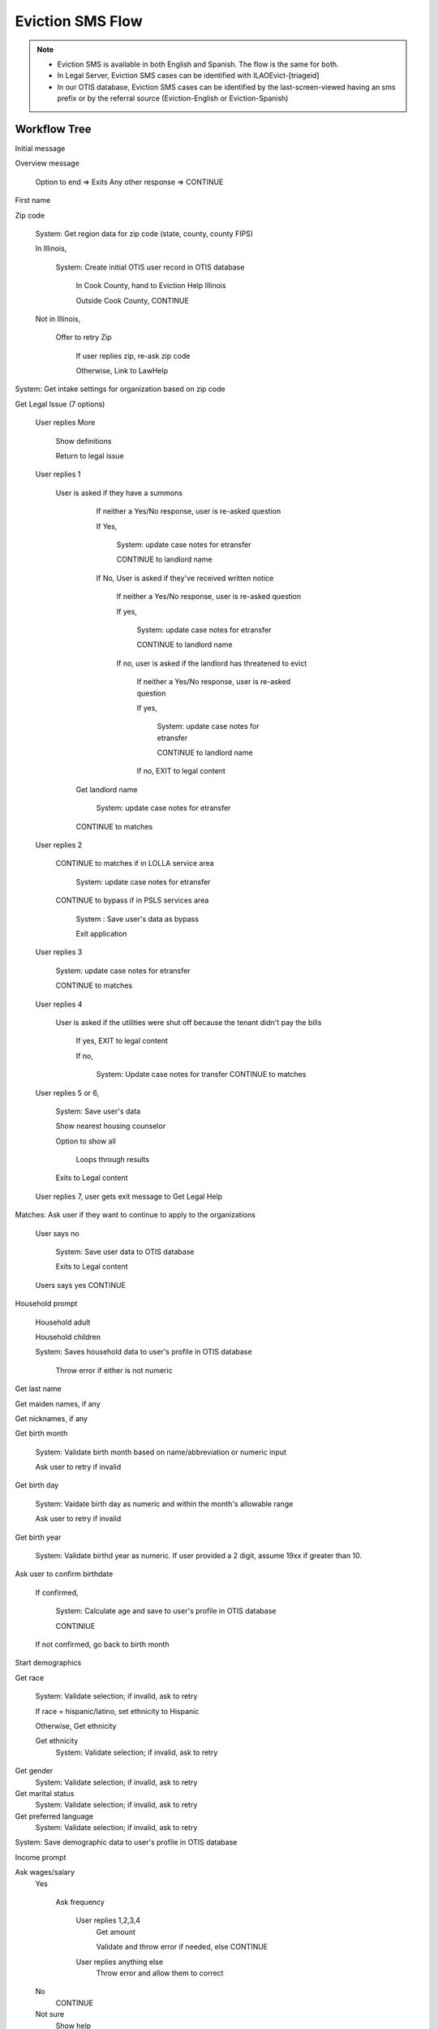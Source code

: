 ======================
Eviction SMS Flow
======================

.. note::

  * Eviction SMS is available in both English and Spanish.  The flow is the same for both.
  * In Legal Server, Eviction SMS cases can be identified with ILAOEvict-[triageid]
  * In our OTIS database, Eviction SMS cases can be identified by the last-screen-viewed having an sms prefix or by the referral source (Eviction-English or Eviction-Spanish)


Workflow Tree
=================

Initial message

Overview message

  Option to end => Exits
  Any other response => CONTINUE

First name

Zip code

  System:  Get region data for zip code (state, county, county FIPS)

  In Illinois,

    System:  Create initial OTIS user record in OTIS database

      In Cook County, hand to Eviction Help Illinois

      Outside Cook County, CONTINUE

  Not in Illinois,

   Offer to retry Zip

     If user replies zip, re-ask zip code

     Otherwise, Link to LawHelp

System:  Get intake settings for organization based on zip code

Get Legal Issue (7 options)

  User replies More

    Show definitions

    Return to legal issue

  User replies 1

    User is asked if they have a summons

      If neither a Yes/No response, user is re-asked question

      If Yes,

        System: update case notes for etransfer

        CONTINUE to landlord name

      If No, User is asked if they've received written notice

         If neither a Yes/No response, user is re-asked question

         If yes,

           System: update case notes for etransfer

           CONTINUE to landlord name

         If no, user is asked if the landlord has threatened to evict

           If neither a Yes/No response, user is re-asked question

           If yes,

             System: update case notes for etransfer

             CONTINUE to landlord name

           If no, EXIT to legal content


     Get landlord name

       System: update case notes for etransfer

     CONTINUE to matches

  User replies 2

     CONTINUE to matches if in LOLLA service area

       System: update case notes for etransfer

     CONTINUE to bypass if in PSLS services area

       System : Save user's data as bypass

       Exit application

  User replies 3

     System: update case notes for etransfer

     CONTINUE to matches

  User replies 4

     User is asked if the utilities were shut off because the tenant didn't pay the bills

        If yes, EXIT to legal content

        If no,

         System: Update case notes for transfer
         CONTINUE to matches

  User replies 5 or 6,

    System: Save user's data

    Show nearest housing counselor

    Option to show all

      Loops through results

    Exits to Legal content


  User replies 7, user gets exit message to Get Legal Help

Matches: Ask user if they want to continue to apply to the organizations

  User says no

    System: Save user data to OTIS database

    Exits to Legal content


  Users says yes CONTINUE

Household prompt

  Household adult

  Household children

  System: Saves household data to user's profile in OTIS database

    Throw error if either is not numeric

Get last name

Get maiden names, if any

Get nicknames, if any

Get birth month

  System: Validate birth month based on name/abbreviation or numeric input

  Ask user to retry if invalid

Get birth day

  System: Vaidate birth day as numeric and within the month's allowable range

  Ask user to retry if invalid

Get birth year

  System: Validate birthd year as numeric.  If user provided a 2 digit, assume 19xx if greater than 10.

Ask user to confirm birthdate

  If confirmed,

    System:  Calculate age and save to user's profile in OTIS database

    CONTINIUE

  If not confirmed, go back to birth month

Start demographics

Get race

  System:  Validate selection; if invalid, ask to retry

  If race = hispanic/latino, set ethnicity to Hispanic

  Otherwise, Get ethnicity

  Get ethnicity
    System: Validate selection; if invalid, ask to retry

Get gender
  System:  Validate selection; if invalid, ask to retry

Get marital status
   System:  Validate selection; if invalid, ask to retry

Get preferred language
  System:  Validate selection; if invalid, ask to retry

System:  Save demographic data to user's profile in OTIS database

Income prompt

Ask wages/salary
  Yes

    Ask frequency

      User replies 1,2,3,4
        Get amount

        Validate and throw error if needed, else CONTINUE

      User replies anything else
        Throw error and allow them to correct

  No
    CONTINUE

  Not sure
    Show help

  Anything else
    Re-ask wages/salary question

Ask farming/self employment
  Yes
    Get amount
      Validate and throw error if needed, else CONTINUE

  No
    CONTINUE

  Anything else
    Show help
    Re-ask farming/self-employment

Ask benefits question (Yes, no, choices)

  Yes

    Ask for choice; then System: Create list of choices to loop through
    CONTINUE

  No

    CONTINUE to other payments

  Numeric choices

    System:  Create list of choices to loop through.
    CONTINUE to For each benefit type selected

  Invalid data

    Show error message
    Re-as question

For each benefit type selected:

  Ask amount
  Validate amount

    Ask user to retry if not numeric

  CONTINUE to next benefit type or when complete, to ask other payment question

Ask other payments question (Yes, no, choices)

  Yes

    Ask for choice; then System: Create list of choices to loop through
    CONTINUE

  No
    CONTINUE to other income

  Numeric choices

    System:  Create list of choices to loop through.
    CONTINUE to For each other payment type selected

  Invalid data

    Show error message
    Re-as question


For each other payment type selected:

  Ask amount
  Validate amount

    Ask user to retry if not numeric

  CONTINUE

Ask if user has other income

  Any response other than no

    Get amount
    Validate amount
    Re ask if invalid
    CONTINUE

  No

    CONTINUE

System: Calculate total income and compare to allowable income based on 80% of AMI.

  If user is over-income

    System: Save total income

    System: Update user profile as overincome to OTIS database

    Inform user we can't complete intake

    Exit to legal information

  If user is not over-income

    System: Save total income

    System: Update user profile with income information

    CONTINUE


Ask if current number is best to reach at

  YES
    CONTINUE

  NO
    Ask for valid number

    Validate number

      Valid => CONTINUE

      Invalid => Repeat

Get email address

Get street address

Get city

Ask user to confirm their contact information

  YES
    CONTINUE

  NO
    Re-ask contact questions starting with phone number

System:  Check program contact type.

  If client calls

    System: eTransfer case file to Legal Server

    System: user profile data sent to OTIS database

    Show program's client call message

    Show program's disclaimer

    Show confirmation message

  If callback

    Ask user whether they prefer morning or afternoon callback

      If morning or afternoon, CONTINUE

      If neither, throw error and re-ask

    System: eTransfer case file to Legal Server

    System: user profile data sent to OTIS database

    Show program's we call client message

    Show program's disclaimer

    Show confirmation message

END

